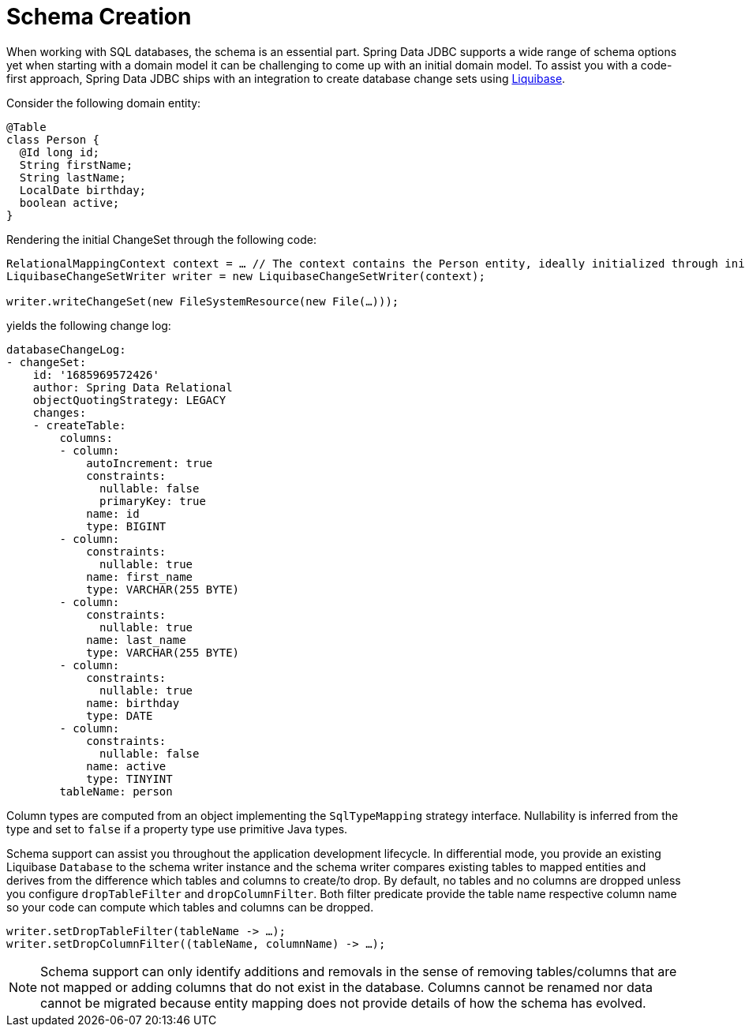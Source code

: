 [[jdbc.schema]]
= Schema Creation

When working with SQL databases, the schema is an essential part.
Spring Data JDBC supports a wide range of schema options yet when starting with a domain model it can be challenging to come up with an initial domain model.
To assist you with a code-first approach, Spring Data JDBC ships with an integration to create database change sets using https://www.liquibase.org/[Liquibase].

Consider the following domain entity:

[source,java]
----
@Table
class Person {
  @Id long id;
  String firstName;
  String lastName;
  LocalDate birthday;
  boolean active;
}
----

Rendering the initial ChangeSet through the following code:

[source,java]
----

RelationalMappingContext context = … // The context contains the Person entity, ideally initialized through initialEntitySet
LiquibaseChangeSetWriter writer = new LiquibaseChangeSetWriter(context);

writer.writeChangeSet(new FileSystemResource(new File(…)));
----

yields the following change log:

[source,yaml]
----
databaseChangeLog:
- changeSet:
    id: '1685969572426'
    author: Spring Data Relational
    objectQuotingStrategy: LEGACY
    changes:
    - createTable:
        columns:
        - column:
            autoIncrement: true
            constraints:
              nullable: false
              primaryKey: true
            name: id
            type: BIGINT
        - column:
            constraints:
              nullable: true
            name: first_name
            type: VARCHAR(255 BYTE)
        - column:
            constraints:
              nullable: true
            name: last_name
            type: VARCHAR(255 BYTE)
        - column:
            constraints:
              nullable: true
            name: birthday
            type: DATE
        - column:
            constraints:
              nullable: false
            name: active
            type: TINYINT
        tableName: person
----

Column types are computed from an object implementing the `SqlTypeMapping` strategy interface.
Nullability is inferred from the type and set to `false` if a property type use primitive Java types.

Schema support can assist you throughout the application development lifecycle.
In differential mode, you provide an existing Liquibase `Database` to the schema writer instance and the schema writer compares existing tables to mapped entities and derives from the difference which tables and columns to create/to drop.
By default, no tables and no columns are dropped unless you configure `dropTableFilter` and `dropColumnFilter`.
Both filter predicate provide the table name respective column name so your code can compute which tables and columns can be dropped.

[source,java]
----
writer.setDropTableFilter(tableName -> …);
writer.setDropColumnFilter((tableName, columnName) -> …);
----

NOTE: Schema support can only identify additions and removals in the sense of removing tables/columns that are not mapped or adding columns that do not exist in the database.
Columns cannot be renamed nor data cannot be migrated because entity mapping does not provide details of how the schema has evolved.
